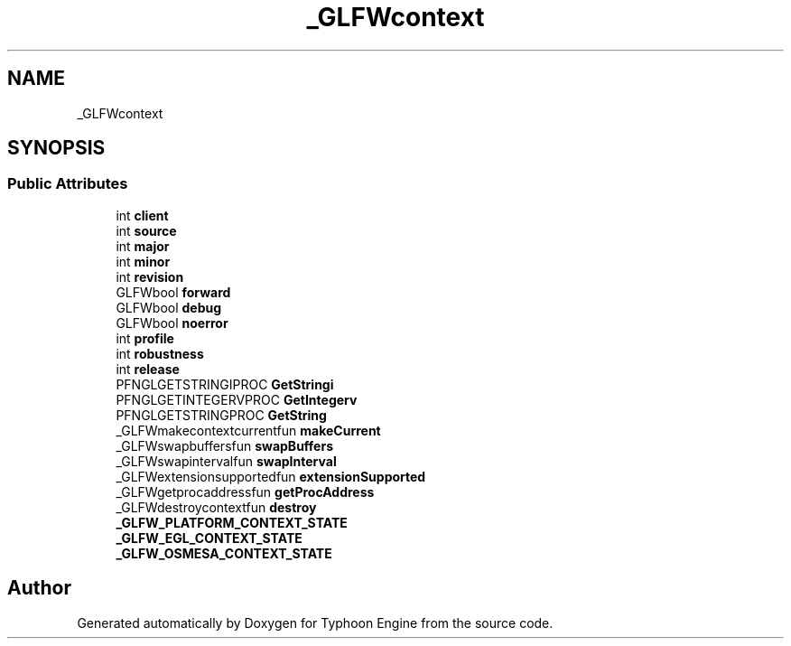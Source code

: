 .TH "_GLFWcontext" 3 "Sat Jul 20 2019" "Version 0.1" "Typhoon Engine" \" -*- nroff -*-
.ad l
.nh
.SH NAME
_GLFWcontext
.SH SYNOPSIS
.br
.PP
.SS "Public Attributes"

.in +1c
.ti -1c
.RI "int \fBclient\fP"
.br
.ti -1c
.RI "int \fBsource\fP"
.br
.ti -1c
.RI "int \fBmajor\fP"
.br
.ti -1c
.RI "int \fBminor\fP"
.br
.ti -1c
.RI "int \fBrevision\fP"
.br
.ti -1c
.RI "GLFWbool \fBforward\fP"
.br
.ti -1c
.RI "GLFWbool \fBdebug\fP"
.br
.ti -1c
.RI "GLFWbool \fBnoerror\fP"
.br
.ti -1c
.RI "int \fBprofile\fP"
.br
.ti -1c
.RI "int \fBrobustness\fP"
.br
.ti -1c
.RI "int \fBrelease\fP"
.br
.ti -1c
.RI "PFNGLGETSTRINGIPROC \fBGetStringi\fP"
.br
.ti -1c
.RI "PFNGLGETINTEGERVPROC \fBGetIntegerv\fP"
.br
.ti -1c
.RI "PFNGLGETSTRINGPROC \fBGetString\fP"
.br
.ti -1c
.RI "_GLFWmakecontextcurrentfun \fBmakeCurrent\fP"
.br
.ti -1c
.RI "_GLFWswapbuffersfun \fBswapBuffers\fP"
.br
.ti -1c
.RI "_GLFWswapintervalfun \fBswapInterval\fP"
.br
.ti -1c
.RI "_GLFWextensionsupportedfun \fBextensionSupported\fP"
.br
.ti -1c
.RI "_GLFWgetprocaddressfun \fBgetProcAddress\fP"
.br
.ti -1c
.RI "_GLFWdestroycontextfun \fBdestroy\fP"
.br
.ti -1c
.RI "\fB_GLFW_PLATFORM_CONTEXT_STATE\fP"
.br
.ti -1c
.RI "\fB_GLFW_EGL_CONTEXT_STATE\fP"
.br
.ti -1c
.RI "\fB_GLFW_OSMESA_CONTEXT_STATE\fP"
.br
.in -1c

.SH "Author"
.PP 
Generated automatically by Doxygen for Typhoon Engine from the source code\&.
